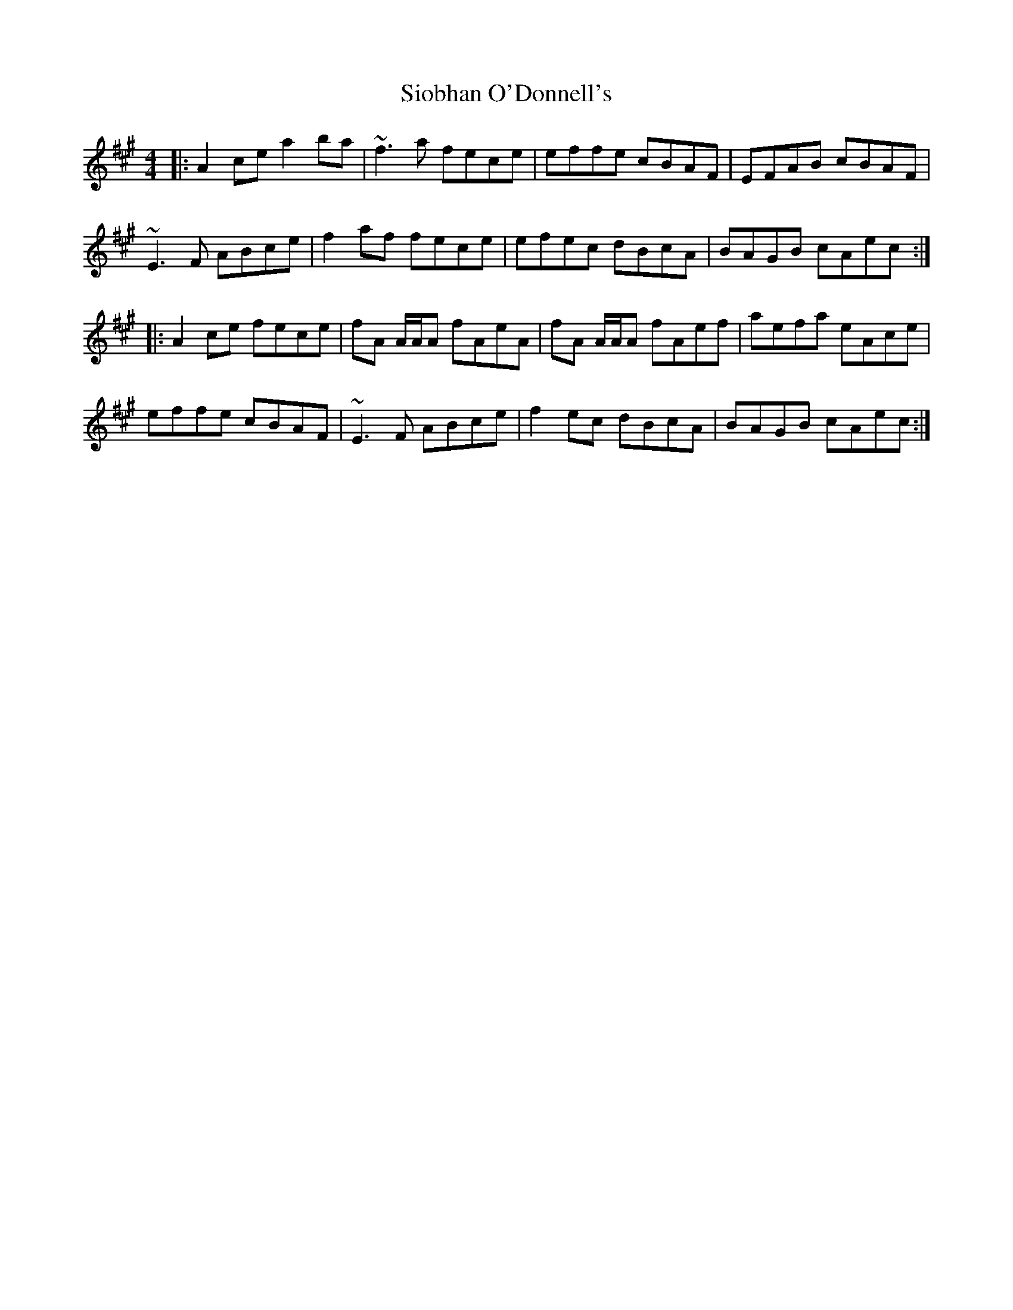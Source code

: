 X: 37157
T: Siobhan O'Donnell's
R: reel
M: 4/4
K: Amajor
|:A2ce a2ba|~f3a fece|effe cBAF|EFAB cBAF|
~E3F ABce|f2af fece|efec dBcA|BAGB cAec:|
|:A2ce fece|fA A/A/A fAeA|fA A/A/A fAef|aefa eAce|
effe cBAF|~E3F ABce|f2ec dBcA|BAGB cAec:|

